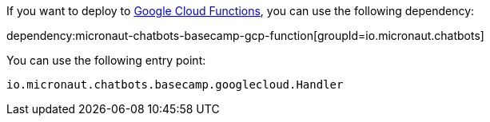 If you want to deploy to https://cloud.google.com/functions[Google Cloud Functions], you can use the following dependency:

dependency:micronaut-chatbots-basecamp-gcp-function[groupId=io.micronaut.chatbots]

You can use the following entry point:

`io.micronaut.chatbots.basecamp.googlecloud.Handler`
